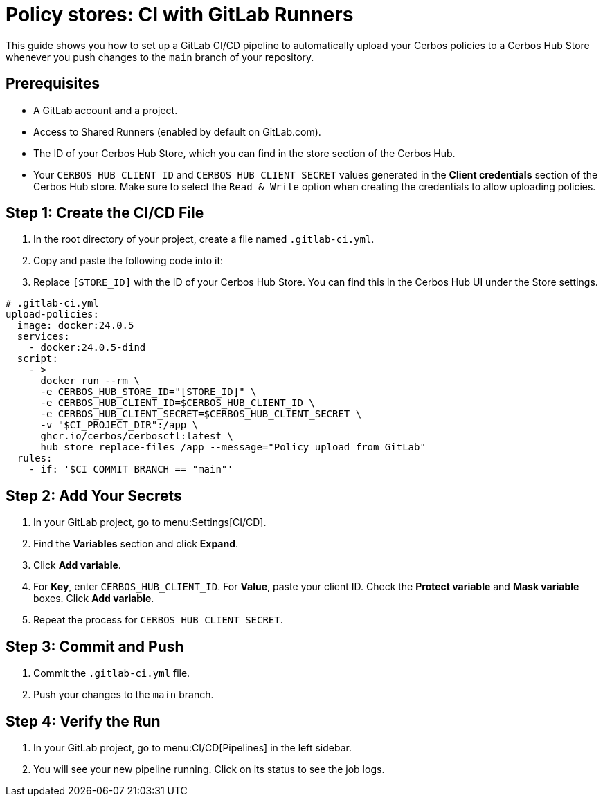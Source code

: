 = Policy stores: CI with GitLab Runners

This guide shows you how to set up a GitLab CI/CD pipeline to automatically upload your Cerbos policies to a Cerbos Hub Store whenever you push changes to the `main` branch of your repository.


== Prerequisites
* A GitLab account and a project.
* Access to Shared Runners (enabled by default on GitLab.com).
* The ID of your Cerbos Hub Store, which you can find in the store section of the Cerbos Hub.
* Your `CERBOS_HUB_CLIENT_ID` and `CERBOS_HUB_CLIENT_SECRET` values generated in the **Client credentials** section of the Cerbos Hub store. Make sure to select the `Read & Write` option when creating the credentials to allow uploading policies.

== Step 1: Create the CI/CD File
. In the root directory of your project, create a file named `.gitlab-ci.yml`.
. Copy and paste the following code into it:
. Replace `[STORE_ID]` with the ID of your Cerbos Hub Store. You can find this in the Cerbos Hub UI under the Store settings.

[source,yaml]
----
# .gitlab-ci.yml
upload-policies:
  image: docker:24.0.5
  services:
    - docker:24.0.5-dind
  script:
    - >
      docker run --rm \
      -e CERBOS_HUB_STORE_ID="[STORE_ID]" \
      -e CERBOS_HUB_CLIENT_ID=$CERBOS_HUB_CLIENT_ID \
      -e CERBOS_HUB_CLIENT_SECRET=$CERBOS_HUB_CLIENT_SECRET \ 
      -v "$CI_PROJECT_DIR":/app \
      ghcr.io/cerbos/cerbosctl:latest \
      hub store replace-files /app --message="Policy upload from GitLab"
  rules:
    - if: '$CI_COMMIT_BRANCH == "main"'
----

== Step 2: Add Your Secrets
. In your GitLab project, go to menu:Settings[CI/CD].
. Find the *Variables* section and click *Expand*.
. Click *Add variable*.
. For *Key*, enter `CERBOS_HUB_CLIENT_ID`. For *Value*, paste your client ID. Check the *Protect variable* and *Mask variable* boxes. Click *Add variable*.
. Repeat the process for `CERBOS_HUB_CLIENT_SECRET`.

== Step 3: Commit and Push
. Commit the `.gitlab-ci.yml` file.
. Push your changes to the `main` branch.

== Step 4: Verify the Run
. In your GitLab project, go to menu:CI/CD[Pipelines] in the left sidebar.
. You will see your new pipeline running. Click on its status to see the job logs.

